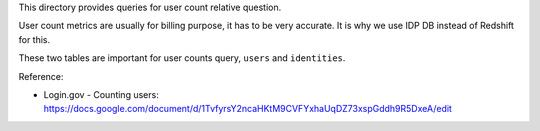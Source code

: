 This directory provides queries for user count relative question.

User count metrics are usually for billing purpose, it has to be very accurate. It is why we use IDP DB instead of Redshift for this.

These two tables are important for user counts query, ``users`` and ``identities``.

Reference:

- Login.gov - Counting users: https://docs.google.com/document/d/1TvfyrsY2ncaHKtM9CVFYxhaUqDZ73xspGddh9R5DxeA/edit